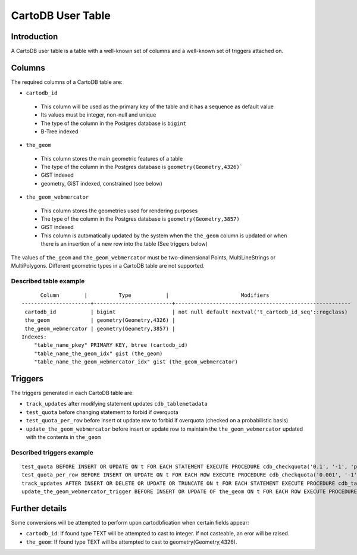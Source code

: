 CartoDB User Table
==================

Introduction
----------
A CartoDB user table is a table with a well-known set of columns and a well-known set of triggers attached on.

Columns
----------
The required columns of a CartoDB table are:

-  ``cartodb_id``
  - This column will be used as the primary key of the table and it has a sequence as default value
  - Its values must be integer, non-null and unique
  - The type of the column in the Postgres database is ``bigint``
  -  B-Tree indexed
-  ``the_geom``
  - This column stores the main geometric features of a table
  - The type of the column in the Postgres database is ``geometry(Geometry,4326)```
  - GiST indexed
  -  geometry, GiST indexed, constrained (see below)
-  ``the_geom_webmercator``
  - This column stores the geometries used for rendering purposes
  - The type of the column in the Postgres database is ``geometry(Geometry,3857)``
  - GiST indexed
  - This column is automatically updated by the system when the ``the_geom`` column is updated or when there is an insertion of a new row into the table (See triggers below)

The values of ``the_geom`` and ``the_geom_webmercator`` must be two-dimensional Points, MultiLineStrings or MultiPolygons. Different geometric types in a CartoDB table are not supported.

Described table example
^^^^^^^^^^
::

        Column        |          Type           |                       Modifiers                        
  ----------------------+-------------------------+--------------------------------------------------------
   cartodb_id           | bigint                  | not null default nextval('t_cartodb_id_seq'::regclass)
   the_geom             | geometry(Geometry,4326) | 
   the_geom_webmercator | geometry(Geometry,3857) | 
  Indexes:
      "table_name_pkey" PRIMARY KEY, btree (cartodb_id)
      "table_name_the_geom_idx" gist (the_geom)
      "table_name_the_geom_webmercator_idx" gist (the_geom_webmercator)

Triggers
----------
The triggers generated in each CartoDB table are:

-  ``track_updates`` after modifying statement updates ``cdb_tablemetadata``
-  ``test_quota`` before changing statement to forbid if overquota
-  ``test_quota_per_row`` before insert ot update row to forbid if overquota (checked on a probabilistic basis)
-  ``update_the_geom_webmercator`` before insert or update row to maintain the ``the_geom_webmercator`` updated with the contents in ``the_geom``

Described triggers example
^^^^^^^^^^
::

  test_quota BEFORE INSERT OR UPDATE ON t FOR EACH STATEMENT EXECUTE PROCEDURE cdb_checkquota('0.1', '-1', 'public')
  test_quota_per_row BEFORE INSERT OR UPDATE ON t FOR EACH ROW EXECUTE PROCEDURE cdb_checkquota('0.001', '-1', 'public')
  track_updates AFTER INSERT OR DELETE OR UPDATE OR TRUNCATE ON t FOR EACH STATEMENT EXECUTE PROCEDURE cdb_tablemetadata_trigger()
  update_the_geom_webmercator_trigger BEFORE INSERT OR UPDATE OF the_geom ON t FOR EACH ROW EXECUTE PROCEDURE _cdb_update_the_geom_webmercator()


Further details
----------

Some conversions will be attempted to perform upon cartodbfication when certain fields appear:

-  ``cartodb_id``: If found type TEXT will be attempted to cast to integer. If not casteable, an eror will be raised.
-  ``the_geom``: If found type TEXT will be attempted to cast to geometry(Geometry,4326).
